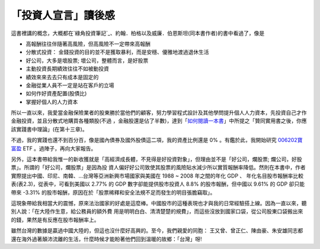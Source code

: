 「投資人宣言」讀後感
================================================================================

這書裡講的概念，大概都在`綠角投資筆記`_、約翰．柏格以及威廉．伯恩斯坦(同本書作者)的書中看過了，像是


-   高報酬往往伴隨著高風險，但高風險不一定帶來高報酬


-   分散式投資： 金錢投資的目的並不是獲取暴利，而是安穩、優雅地渡過退休生活


-   好公司，大多是壞股票; 壞公司，整體而言，是好股票


-   主動投資長期績效往往不如被動投資


-   績效來來去去只有成本是固定的


-   金融從業人員不一定是站在客戶的立場


-   如何作好資產配置(股債比)


-   掌握好個人的人力資本

所以一直以來，我愛當金融保險業者的股東勝於當他們的顧客，努力學習程式設計及其他學問提升個人人力資本，先投資自己才作金融投資，並且分散式地購買各種類股(不過
，金融股還是佔了半數)，達到「`如何閱讀一本書`_」中所提之「贊同實用書之後，你應該實踐書中理論」(在第十三章)。

不過，我的實踐也還不到百分百，像是國內債券及國外股債這二項，我的資產比例還是 0% 。有鑑於此，我開始研究 `006202寶富盈`_ ETF
。過陣子，再向大家報告。

另外，這本書帶給我惟一的新收獲就是「高經濟成長體，不見得是好投資對象」，但理由並不是「好公司，爛股票; 爛公司，好股票」。所謂的「好公司，爛股票」是因為投
資人偏好好公司致使其股票的風險貼水減少所以實質報酬率降低。然則在本書中，作者實際提出中國、印尼、南韓、…台灣等亞洲新興市場國家與美國在 1988 ~
2008 年之間的年化 GDP 、 年化名目股市報酬率比較表(表2.3)，從表中，可看到美國以 2.77% 的 GDP 數字卻能提供股市投資人 8.8%
的股市報酬，但中國以 9.61% 的 GDP 卻只能帶來 -3.31% 的股市報酬，原因在於「股票稀釋和安全法規不足而發生的明目張膽竊取」。

這現象帶給我相當大的震憾，原來法治國家的好處是這麼棒。中國股市的這種表現也才與我的日常經驗搭上線。因為一直以來，聽別人說：「在大陸作生意，給公務員的額外費
用是明明白白、清清楚楚的規費」，而這些沒放到國家口袋，從公司股東口袋搬出來的錢，果然是有反應在股市報酬率上。

雖然台灣的數據是贏過中國大陸的，但這也沒什麼好高興的。至今，我們親愛的同胞：
王又曾、曾正仁、陳由豪、朱安雄同志都還在海外過著顛沛流離的生活，什麼時候才能盼著他們回到溫暖的故鄉：「台灣」呀!

.. _綠角投資筆記: http://greenhornfinancefootnote.blogspot.com/
.. _如何閱讀一本書:
    http://www.books.com.tw/exep/prod/booksfile.php?item=0010226097
.. _006202寶富盈: http://tw.stock.yahoo.com/q/bc?s=006202


.. author:: default
.. categories:: chinese
.. tags:: investment, finance
.. comments::